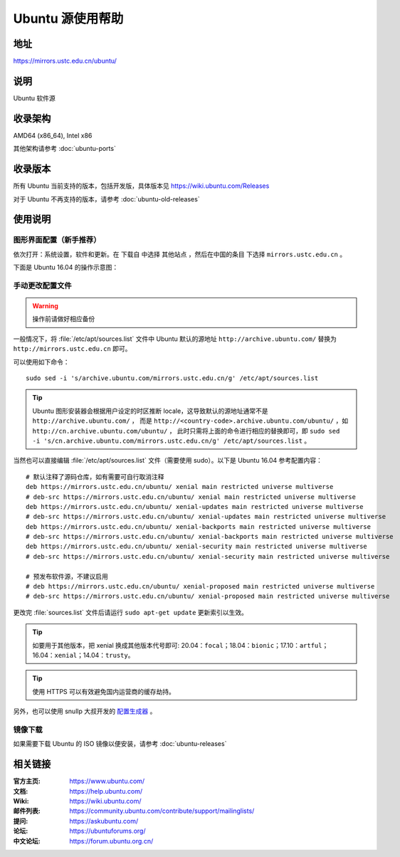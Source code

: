 =================
Ubuntu 源使用帮助
=================

地址
====

https://mirrors.ustc.edu.cn/ubuntu/

说明
====

Ubuntu 软件源

收录架构
========

AMD64 (x86_64), Intel x86

其他架构请参考 :doc:`ubuntu-ports`

收录版本
========

所有 Ubuntu 当前支持的版本，包括开发版，具体版本见 https://wiki.ubuntu.com/Releases

对于 Ubuntu 不再支持的版本，请参考 :doc:`ubuntu-old-releases`

使用说明
========

图形界面配置（新手推荐）
------------------------

依次打开：系统设置，软件和更新。在 ``下载自`` 中选择 ``其他站点`` ，然后在中国的条目
下选择 ``mirrors.ustc.edu.cn`` 。

下面是 Ubuntu 16.04 的操作示意图：

.. image:: images/ubuntu-setting.png

手动更改配置文件
----------------

.. warning::
    操作前请做好相应备份

一般情况下，将 :file:`/etc/apt/sources.list` 文件中 Ubuntu 默认的源地址 ``http://archive.ubuntu.com/``
替换为 ``http://mirrors.ustc.edu.cn`` 即可。

可以使用如下命令：

::

  sudo sed -i 's/archive.ubuntu.com/mirrors.ustc.edu.cn/g' /etc/apt/sources.list

.. tip::
    Ubuntu 图形安装器会根据用户设定的时区推断 locale，这导致默认的源地址通常不是 ``http://archive.ubuntu.com/`` ，
    而是 ``http://<country-code>.archive.ubuntu.com/ubuntu/`` ，如 ``http://cn.archive.ubuntu.com/ubuntu/`` ，
    此时只需将上面的命令进行相应的替换即可，即
    ``sudo sed -i 's/cn.archive.ubuntu.com/mirrors.ustc.edu.cn/g' /etc/apt/sources.list`` 。

当然也可以直接编辑 :file:`/etc/apt/sources.list` 文件（需要使用 sudo）。以下是 Ubuntu 16.04 参考配置内容：

::

    # 默认注释了源码仓库，如有需要可自行取消注释
    deb https://mirrors.ustc.edu.cn/ubuntu/ xenial main restricted universe multiverse
    # deb-src https://mirrors.ustc.edu.cn/ubuntu/ xenial main restricted universe multiverse
    deb https://mirrors.ustc.edu.cn/ubuntu/ xenial-updates main restricted universe multiverse
    # deb-src https://mirrors.ustc.edu.cn/ubuntu/ xenial-updates main restricted universe multiverse
    deb https://mirrors.ustc.edu.cn/ubuntu/ xenial-backports main restricted universe multiverse
    # deb-src https://mirrors.ustc.edu.cn/ubuntu/ xenial-backports main restricted universe multiverse
    deb https://mirrors.ustc.edu.cn/ubuntu/ xenial-security main restricted universe multiverse
    # deb-src https://mirrors.ustc.edu.cn/ubuntu/ xenial-security main restricted universe multiverse

    # 预发布软件源，不建议启用
    # deb https://mirrors.ustc.edu.cn/ubuntu/ xenial-proposed main restricted universe multiverse
    # deb-src https://mirrors.ustc.edu.cn/ubuntu/ xenial-proposed main restricted universe multiverse

更改完 :file:`sources.list` 文件后请运行 ``sudo apt-get update`` 更新索引以生效。

.. tip::
    如要用于其他版本，把 xenial 换成其他版本代号即可: 20.04：``focal``；18.04：``bionic``；17.10：``artful``；16.04：``xenial``；14.04：``trusty``。

.. tip::
    使用 HTTPS 可以有效避免国内运营商的缓存劫持。

另外，也可以使用 snullp 大叔开发的 `配置生成器 <https://mirrors.ustc.edu.cn/repogen>`_ 。

镜像下载
--------

如果需要下载 Ubuntu 的 ISO 镜像以便安装，请参考 :doc:`ubuntu-releases`

相关链接
========

:官方主页: https://www.ubuntu.com/
:文档: https://help.ubuntu.com/
:Wiki: https://wiki.ubuntu.com/
:邮件列表: https://community.ubuntu.com/contribute/support/mailinglists/
:提问: https://askubuntu.com/
:论坛: https://ubuntuforums.org/
:中文论坛: https://forum.ubuntu.org.cn/
